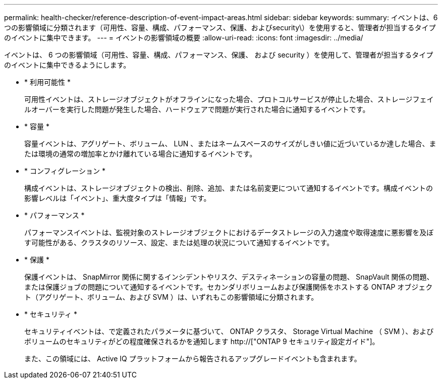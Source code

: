 ---
permalink: health-checker/reference-description-of-event-impact-areas.html 
sidebar: sidebar 
keywords:  
summary: イベントは、6つの影響領域に分類されます（可用性、容量、構成、パフォーマンス、保護、およびsecurity\）を使用すると、管理者が担当するタイプのイベントに集中できます。 
---
= イベントの影響領域の概要
:allow-uri-read: 
:icons: font
:imagesdir: ../media/


[role="lead"]
イベントは、 6 つの影響領域（可用性、容量、構成、パフォーマンス、保護、 および security ）を使用して、管理者が担当するタイプのイベントに集中できるようにします。

* * 利用可能性 *
+
可用性イベントは、ストレージオブジェクトがオフラインになった場合、プロトコルサービスが停止した場合、ストレージフェイルオーバーを実行した問題が発生した場合、ハードウェアで問題が実行された場合に通知するイベントです。

* * 容量 *
+
容量イベントは、アグリゲート、ボリューム、 LUN 、またはネームスペースのサイズがしきい値に近づいているか達した場合、または環境の通常の増加率とかけ離れている場合に通知するイベントです。

* * コンフィグレーション *
+
構成イベントは、ストレージオブジェクトの検出、削除、追加、または名前変更について通知するイベントです。構成イベントの影響レベルは「イベント」、重大度タイプは「情報」です。

* * パフォーマンス *
+
パフォーマンスイベントは、監視対象のストレージオブジェクトにおけるデータストレージの入力速度や取得速度に悪影響を及ぼす可能性がある、クラスタのリソース、設定、または処理の状況について通知するイベントです。

* * 保護 *
+
保護イベントは、 SnapMirror 関係に関するインシデントやリスク、デスティネーションの容量の問題、 SnapVault 関係の問題、または保護ジョブの問題について通知するイベントです。セカンダリボリュームおよび保護関係をホストする ONTAP オブジェクト（アグリゲート、ボリューム、および SVM ）は、いずれもこの影響領域に分類されます。

* * セキュリティ *
+
セキュリティイベントは、で定義されたパラメータに基づいて、 ONTAP クラスタ、 Storage Virtual Machine （ SVM ）、およびボリュームのセキュリティがどの程度確保されるかを通知します http://["ONTAP 9 セキュリティ設定ガイド"]。

+
また、この領域には、 Active IQ プラットフォームから報告されるアップグレードイベントも含まれます。


